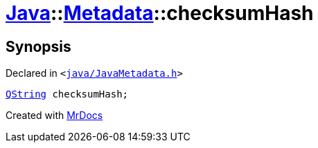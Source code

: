 [#Java-Metadata-checksumHash]
= xref:Java.adoc[Java]::xref:Java/Metadata.adoc[Metadata]::checksumHash
:relfileprefix: ../../
:mrdocs:


== Synopsis

Declared in `&lt;https://github.com/PrismLauncher/PrismLauncher/blob/develop/launcher/java/JavaMetadata.h#L52[java&sol;JavaMetadata&period;h]&gt;`

[source,cpp,subs="verbatim,replacements,macros,-callouts"]
----
xref:QString.adoc[QString] checksumHash;
----



[.small]#Created with https://www.mrdocs.com[MrDocs]#
